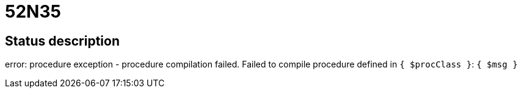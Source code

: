 = 52N35

== Status description
error: procedure exception - procedure compilation failed. Failed to compile procedure defined in `{ $procClass }`: `{ $msg }`

